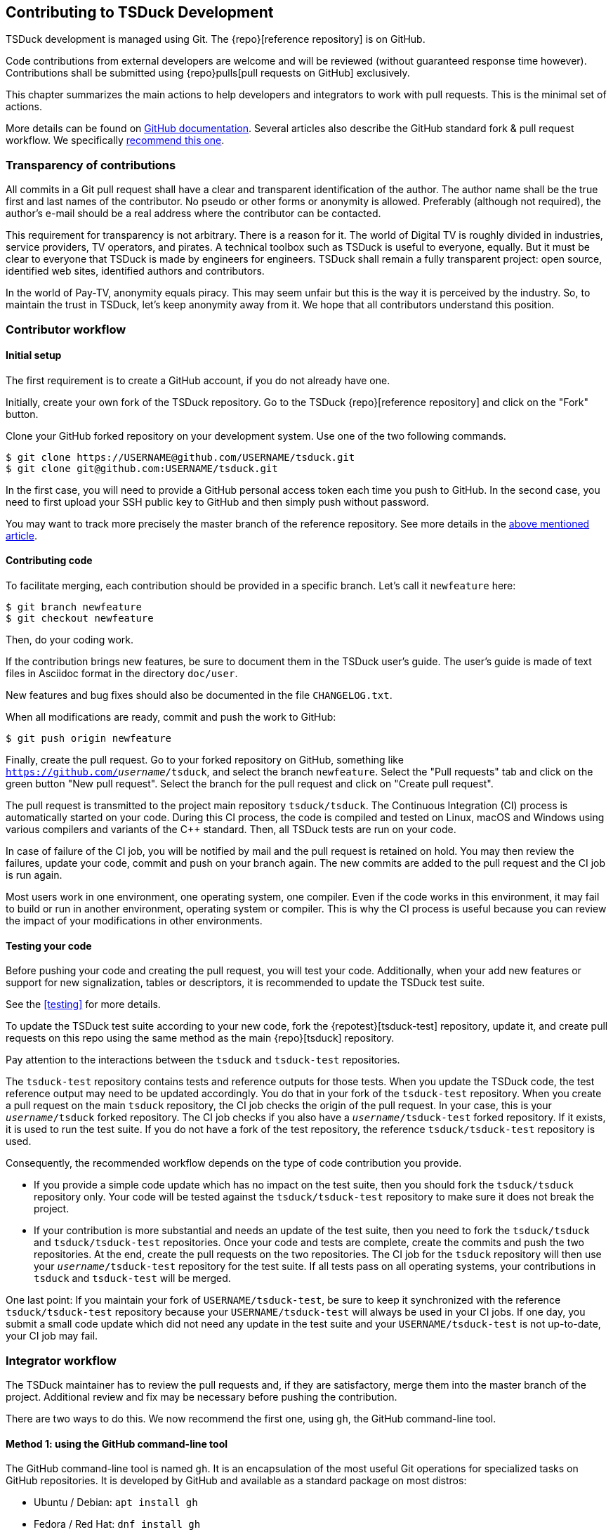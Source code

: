 //----------------------------------------------------------------------------
//
// TSDuck - The MPEG Transport Stream Toolkit
// Copyright (c) 2005-2024, Thierry Lelegard
// BSD-2-Clause license, see LICENSE.txt file or https://tsduck.io/license
//
//----------------------------------------------------------------------------

[#chap-contribution]
== Contributing to TSDuck Development

TSDuck development is managed using Git.
The {repo}[reference repository] is on GitHub.

Code contributions from external developers are welcome and will be reviewed
(without guaranteed response time however).
Contributions shall be submitted using {repo}pulls[pull requests on GitHub] exclusively.

This chapter summarizes the main actions to help developers and integrators to work with pull requests.
This is the minimal set of actions.

More details can be found on https://help.github.com/articles/about-pull-requests/[GitHub documentation].
Several articles also describe the GitHub standard fork & pull request workflow.
We specifically https://gist.github.com/Chaser324/ce0505fbed06b947d962[recommend this one].

[#transparency]
=== Transparency of contributions

All commits in a Git pull request shall have a clear and transparent identification of the author.
The author name shall be the true first and last names of the contributor.
No pseudo or other forms or anonymity is allowed.
Preferably (although not required), the author's e-mail should be a real address where the contributor can be contacted.

This requirement for transparency is not arbitrary.
There is a reason for it.
The world of Digital TV is roughly divided in industries, service providers, TV operators, and pirates.
A technical toolbox such as TSDuck is useful to everyone, equally.
But it must be clear to everyone that TSDuck is made by engineers for engineers.
TSDuck shall remain a fully transparent project:
open source, identified web sites, identified authors and contributors.

In the world of Pay-TV, anonymity equals piracy.
This may seem unfair but this is the way it is perceived by the industry.
So, to maintain the trust in TSDuck, let's keep anonymity away from it.
We hope that all contributors understand this position.

[#contributor]
=== Contributor workflow

==== Initial setup

The first requirement is to create a GitHub account, if you do not already have one.

Initially, create your own fork of the TSDuck repository.
Go to the TSDuck {repo}[reference repository]
and click on the "Fork" button.

Clone your GitHub forked repository on your development system.
Use one of the two following commands.

[source,shell]
----
$ git clone https://USERNAME@github.com/USERNAME/tsduck.git
$ git clone git@github.com:USERNAME/tsduck.git
----

In the first case, you will need to provide a GitHub personal access token each time you push to GitHub.
In the second case, you need to first upload your SSH public key to GitHub and then simply push without password.

You may want to track more precisely the master branch of the reference repository.
See more details in the https://gist.github.com/Chaser324/ce0505fbed06b947d962[above mentioned article].

==== Contributing code

To facilitate merging, each contribution should be provided in a specific branch.
Let's call it `newfeature` here:

[source,shell]
----
$ git branch newfeature
$ git checkout newfeature
----

Then, do your coding work.

If the contribution brings new features, be sure to document them in the TSDuck user's guide.
The user's guide is made of text files in Asciidoc format in the directory `doc/user`.

New features and bug fixes should also be documented in the file `CHANGELOG.txt`.

When all modifications are ready, commit and push the work to GitHub:

[source,shell]
----
$ git push origin newfeature
----

Finally, create the pull request.
Go to your forked repository on GitHub, something like `https://github.com/_username_/tsduck`,
and select the branch `newfeature`.
Select the "Pull requests" tab and click on the green button "New pull request".
Select the branch for the pull request and click on "Create pull request".

The pull request is transmitted to the project main repository `tsduck/tsduck`.
The Continuous Integration (CI) process is automatically started on your code.
During this CI process, the code is compiled and tested
on Linux, macOS and Windows using various compilers and variants of the C++ standard.
Then, all TSDuck tests are run on your code.

In case of failure of the CI job, you will be notified by mail and the pull request is retained on hold.
You may then review the failures, update your code, commit and push on your branch again.
The new commits are added to the pull request and the CI job is run again.

Most users work in one environment, one operating system, one compiler.
Even if the code works in this environment, it may fail to build or run in another environment,
operating system or compiler.
This is why the CI process is useful because you can review the impact of your modifications in other environments.

==== Testing your code

Before pushing your code and creating the pull request, you will test your code.
Additionally, when your add new features or support for new signalization, tables or descriptors,
it is recommended to update the TSDuck test suite.

See the xref:testing[xrefstyle=short] for more details.

To update the TSDuck test suite according to your new code, fork the {repotest}[tsduck-test] repository, update it,
and create pull requests on this repo using the same method as the main {repo}[tsduck] repository.

Pay attention to the interactions between the `tsduck` and `tsduck-test` repositories.

The `tsduck-test` repository contains tests and reference outputs for those tests.
When you update the TSDuck code, the test reference output may need to be updated accordingly.
You do that in your fork of the `tsduck-test` repository.
When you create a pull request on the main `tsduck` repository, the CI job checks the origin of the pull request.
In your case, this is your `_username_/tsduck` forked repository.
The CI job checks if you also have a `_username_/tsduck-test` forked repository.
If it exists, it is used to run the test suite.
If you do not have a fork of the test repository, the reference `tsduck/tsduck-test` repository is used.

Consequently, the recommended workflow depends on the type of code contribution you provide.

* If you provide a simple code update which has no impact on the test suite,
  then you should fork the `tsduck/tsduck` repository only. Your code will
  be tested against the `tsduck/tsduck-test` repository to make sure it does
  not break the project.
* If your contribution is more substantial and needs an update of the test
  suite, then you need to fork the `tsduck/tsduck` and `tsduck/tsduck-test`
  repositories. Once your code and tests are complete, create the commits
  and push the two repositories. At the end, create the pull requests on
  the two repositories. The CI job for the `tsduck` repository will then
  use your `_username_/tsduck-test` repository for the test suite. If all
  tests pass on all operating systems, your contributions in `tsduck` and
  `tsduck-test` will be merged.

One last point: If you maintain your fork of `USERNAME/tsduck-test`,
be sure to keep it synchronized with the reference `tsduck/tsduck-test`
repository because your `USERNAME/tsduck-test` will always be used in
your CI jobs. If one day, you submit a small code update which did not
need any update in the test suite and your `USERNAME/tsduck-test` is
not up-to-date, your CI job may fail.

=== Integrator workflow
[#integrator]

The TSDuck maintainer has to review the pull requests and, if they are satisfactory,
merge them into the master branch of the project.
Additional review and fix may be necessary before pushing the contribution.

There are two ways to do this. We now recommend the first one, using `gh`, the GitHub command-line tool.

==== Method 1: using the GitHub command-line tool

The GitHub command-line tool is named `gh`.
It is an encapsulation of the most useful Git operations for specialized tasks on GitHub repositories.
It is developed by GitHub and available as a standard package on most distros:

[.compact-list]
* Ubuntu / Debian: `apt install gh`
* Fedora / Red Hat: `dnf install gh`
* macOS: `brew install gh`
* Windows: `winget install github.cli`

To integrate a pull request number _NNN_, fetch it in a local branch named `_NNN_`:

[source,shell]
----
$ gh pr checkout NNN -b NNN
----

To merge the pull request into the `master` branch:

[source,shell]
----
$ git checkout master
$ git merge NNN
----

==== Method 2: using Git only

On your local development system, configure your TSDuck development git repository to track all pull requests.
In the file `.git/config`, add the following line in section `[remote "origin"]`:

[source,text]
----
[remote "origin"]
    ... existing lines ...
    fetch = +refs/pull/*/head:refs/pull/origin/*
----

To integrate a pull request number _NNN_, fetch it in a local branch named `_NNN_`:

[source,shell]
----
$ git fetch origin
$ git checkout -b NNN pull/origin/NNN
----

To merge the pull request into the `master` branch:

[source,shell]
----
$ git checkout master
$ git merge NNN
----

Alternatively, if you know that the pull request is correct and you want to directly merge it:

[source,shell]
----
$ git fetch origin
$ git merge pull/origin/NNN
----

However, in the context of the TSDuck repository, this method creates problems and we no longer recommend it.

With this configuration in `.git/config`, the command `git fetch` always fetches _all_ pull requests from the
beginning. In the general case, this is not a problem. However, the TSDuck repository went through a history
rewrite in August 2024. The original user's and developer's guides were maintained in Microsoft Word files.
They are binary files which are badly managed by git. The TSDuck repository accumulated 2 GB of history.
Each `git clone` command triggered 2 GB of data transfer. Each local repository had 2 GB of disk space in
the `.git` subdirectory. To solve this, the documentation was migrated to Asciidoc, a text format.
The history of the repository was rewritten from the beginning without those binary files.
The entire history was reduced to 40 MB.
The clone operations were faster, the disk space was optimized.

However, the old pull requests could not be rewritten.
Using `fetch = +refs/pull/*` in `.git/config`, the command `git fetch` downloads the history
of all pull requests before the history rewrite.
This results in retrieving again the old 2 GB of history.
Since we are only interested in working on recent pull requests, after the history rewrite,
this method is no longer recommended.
